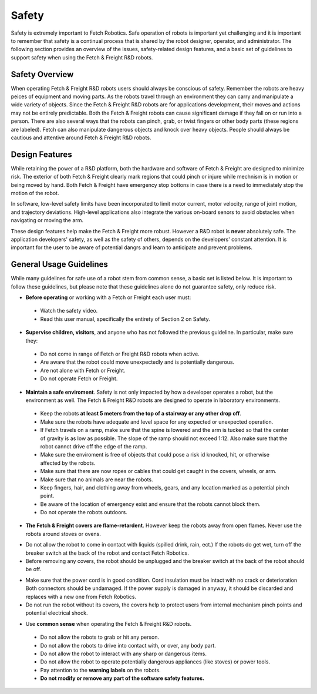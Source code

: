 Safety
======

Safety is extremely important to Fetch Robotics. Safe operation of
robots is important yet challenging and it is important to remember
that safety is a continual process that is shared by the robot
designer, operator, and administrator. The following section provides
an overview of the issues, safety-related design features, and a basic
set of guidelines to support safety when using the Fetch & Freight
R&D robots.

Safety Overview
---------------

When operating Fetch & Freight R&D robots users should always be
conscious of safety. Remember the robots are heavy peices of equipment
and moving parts. As the robots travel through an environment they can
carry and manipulate a wide variety of objects. Since the Fetch &
Freight R&D robots are for applications development, their moves and
actions may not be entirely predictable. Both the Fetch & Freight
robots can cause significant damage if they fall on or run into a
person. There are also several ways that the robots can pinch, grab,
or twist fingers or other body parts (these regions are
labeled). Fetch can also manipulate dangerous objects and knock over
heavy objects. People should always be cautious and attentive around
Fetch & Freight R&D robots.

Design Features
---------------

While retaining the power of a R&D platform, both the hardware and
software of Fetch & Freight are designed to minimize risk. The
exterior of both Fetch & Freight clearly mark regions that could pinch
or injure while mechnism is in motion or being moved by hand. Both
Fetch & Freight have emergency stop bottons in case there is a need to
immediately stop the motion of the robot. 

In software, low-level safety limits have been incorporated to limit
motor current, motor velocity, range of joint motion, and trajectory
deviations. High-level applications also integrate the various
on-board senors to avoid obstacles when navigating or moving the arm.

These design features help make the Fetch & Freight more
robust. However a R&D robot is **never** absolutely safe. The
application developers' safety, as well as the safety of others,
depends on the developers' constant attention. It is important for the
user to be aware of potential dangrs and learn to anticipate and
prevent problems.

General Usage Guidelines
------------------------

While many guidelines for safe use of a robot stem from common sense,
a basic set is listed below. It is important to follow these
guidelines, but please note that these guidelines alone do not
guarantee safety, only reduce risk.

* **Before operating** or working with a Fetch or Freight each user must:
 - Watch the safety video.
 - Read this user manual, specifically the entirety of Section 2 on Safety.

* **Supervise children, visitors**, and anyone who has not followed the previous guideline. In particular, make sure they: 

 - Do not come in range of Fetch or Freight R&D robots when active. 
 - Are aware that the robot could move unexpectedly and is potentially dangerous.
 - Are not alone with Fetch or Freight.  
 - Do not operate Fetch or Freight. 

* **Maintain a safe enviroment**. Safety is not only impacted by how a developer operates a robot, but the environment as well. The Fetch & Freight R&D robots are designed to operate in laboratory environments. 
 - Keep the robots **at least 5 meters from the top of a stairway or any other drop off**. 
 - Make sure the robots have adequate and level space for any expected or unexpected operation. 
 - If Fetch travels on a ramp, make sure that the spine is lowered and the arm is tucked so that the center of gravity is as low as possible. The slope of the ramp should not exceed 1:12. Also make sure that the robot cannot drive off the edge of the ramp. 
 - Make sure the enviroment is free of objects that could pose a risk id knocked, hit, or otherwise affected by the robots. 
 - Make sure that there are now ropes or cables that could get caught in the covers, wheels, or arm. 
 - Make sure that no animals are near the robots.
 - Keep fingers, hair, and clothing away from wheels, gears, and any location marked as a potential pinch point. 
 - Be aware of the location of emergency exist and ensure that the robots cannot block them. 
 - Do not operate the robots outdoors. 

* **The Fetch & Freight covers are flame-retardent**. However keep the robots away from open flames. Never use the robots around stoves or ovens.
\

* Do not allow the robot to come in contact with liquids (spilled drink, rain, ect.) If the robots do get wet, turn off the breaker switch at the back of the robot and contact Fetch Robotics.
 
* Before removing any covers, the robot should be unplugged and the breaker switch at the back of the robot should be off. 
\

* Make sure that the power cord is in good condition. Cord insulation must be intact with no crack or deterioration Both connectors should be undamaged. If the power supply is damaged in anyway, it should be discarded and replaces with a new one from Fetch Robotics. 

* Do not run the robot without its covers, the covers help to protect users from internal mechanism pinch points and potential electrical shock.
\

* Use **common sense** when operating the Fetch & Freight R&D robots. 
 - Do not allow the robots to grab or hit any person.
 - Do not allow the robots to drive into contact with, or over, any body part. 
 - Do not allow the robot to interact with any sharp or dangerous items.
 - Do not allow the robot to operate potentially dangerous appliances (like stoves) or power tools. 
 - Pay attention to the **warning labels** on the robots.
 - **Do not modify or remove any part of the software safety features.**

